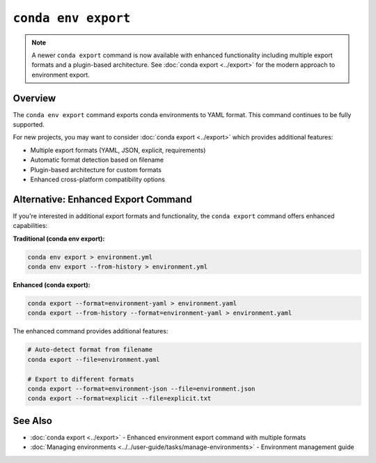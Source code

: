 ``conda env export``
********************

.. note::
   A newer ``conda export`` command is now available with enhanced functionality including
   multiple export formats and a plugin-based architecture. See :doc:`conda export <../export>`
   for the modern approach to environment export.

.. argparse::
   :module: conda.cli.conda_argparse
   :func: generate_parser
   :prog: conda
   :path: env export
   :nodefault:
   :nodefaultconst:

Overview
========

The ``conda env export`` command exports conda environments to YAML format.
This command continues to be fully supported.

For new projects, you may want to consider :doc:`conda export <../export>` which provides additional features:

* Multiple export formats (YAML, JSON, explicit, requirements)
* Automatic format detection based on filename
* Plugin-based architecture for custom formats
* Enhanced cross-platform compatibility options

Alternative: Enhanced Export Command
====================================

If you're interested in additional export formats and functionality,
the ``conda export`` command offers enhanced capabilities:

**Traditional (conda env export):**

.. code-block:: bash

   conda env export > environment.yml
   conda env export --from-history > environment.yml

**Enhanced (conda export):**

.. code-block:: bash

   conda export --format=environment-yaml > environment.yaml
   conda export --from-history --format=environment-yaml > environment.yaml

The enhanced command provides additional features:

.. code-block:: bash

   # Auto-detect format from filename
   conda export --file=environment.yaml

   # Export to different formats
   conda export --format=environment-json --file=environment.json
   conda export --format=explicit --file=explicit.txt

See Also
========

- :doc:`conda export <../export>` - Enhanced environment export command with multiple formats
- :doc:`Managing environments <../../user-guide/tasks/manage-environments>` - Environment management guide
